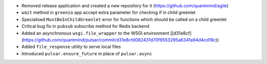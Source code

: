 * Removed release application and created a new repository for it (https://github.com/quantmind/agile)
* ``wait`` method in ``greenio`` app accept extra parameter for checking if in child greenlet
* Specialised ``MustBeInChildGreenlet`` error for functions which should be called on a child greenlet
* Critical bug fix in ``pubsub`` subscribe method for Redis backend
* Added an asynchronous ``wsgi.file_wrapper`` to the WSGI environment [[d31e8cf](https://github.com/quantmind/pulsar/commit/d31e8cfd082431d70f9553295a6341a94d4cd19c))
* Added ``file_response`` utility to serve local files
* Introduced ``pulsar.ensure_future`` in place of ``pulsar.async``
